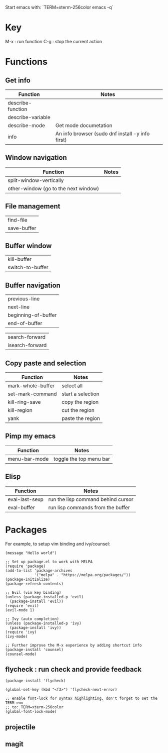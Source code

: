 Start emacs with: `TERM=xterm-256color emacs -q`

* Key

M-x  : run function
C-g  : stop the current action

* Functions
** Get info

| Function          | Notes                                            |
|-------------------+--------------------------------------------------|
| describe-function |                                                  |
| describe-variable |                                                  |
| describe-mode     | Get mode documetation                            |
| info              | An info browser (sudo dnf install -y info first) |


** Window navigation

| Function                              | Notes |
|---------------------------------------+-------|
| split-window-vertically               |       |
| other-window  (go to the next window) |       |


** File management

| find-file          |
| save-buffer        |

** Buffer window

| kill-buffer        |
| switch-to-buffer   |

** Buffer navigation

| previous-line       |
| next-line           |
| beginning-of-buffer |
| end-of-buffer       |

| search-forward      |
| isearch-forward     |

** Copy paste and selection

| Function          | Notes             |
|-------------------+-------------------|
| mark-whole-buffer | select all        |
| set-mark-command  | start a selection |
| kill-ring-save    | copy the region   |
| kill-region       | cut the region    |
| yank              | paste the region  |

** Pimp my emacs

| Function      | Notes                   |
|---------------+-------------------------|
| menu-bar-mode | toggle the top menu bar |

** Elisp

| Function       | Notes                              |
|----------------+------------------------------------|
| eval-last-sexp | run the lisp command behind cursor |
| eval-buffer    | run lisp commands from the buffer  |

* Packages

For example, to setup vim binding and ivy/counsel:

#+BEGIN_SRC elisp
(message "Hello world")

;; Set up package.el to work with MELPA
(require 'package)
(add-to-list 'package-archives
             '("melpa" . "https://melpa.org/packages/"))
(package-initialize)
(package-refresh-contents)

;; Evil (vim key binding)
(unless (package-installed-p 'evil)
  (package-install 'evil))
(require 'evil)
(evil-mode 1)

;; Ivy (auto completion)
(unless (package-installed-p 'ivy)
  (package-install 'ivy))
(require 'ivy)
(ivy-mode)

;; Further improve the M-x experience by adding shortcut info
(package-install 'counsel)
(counsel-mode)
#+END_SRC

** flycheck : run check and provide feedback
#+BEGIN_SRC elisp
(package-install 'flycheck)

(global-set-key (kbd "<f3>") 'flycheck-next-error)

;; enable font-lock for syntax highlighting, don't forget to set the TERM env
;; to: TERM=xterm-256color
(global-font-lock-mode)
#+END_SRC

** projectile
** magit
